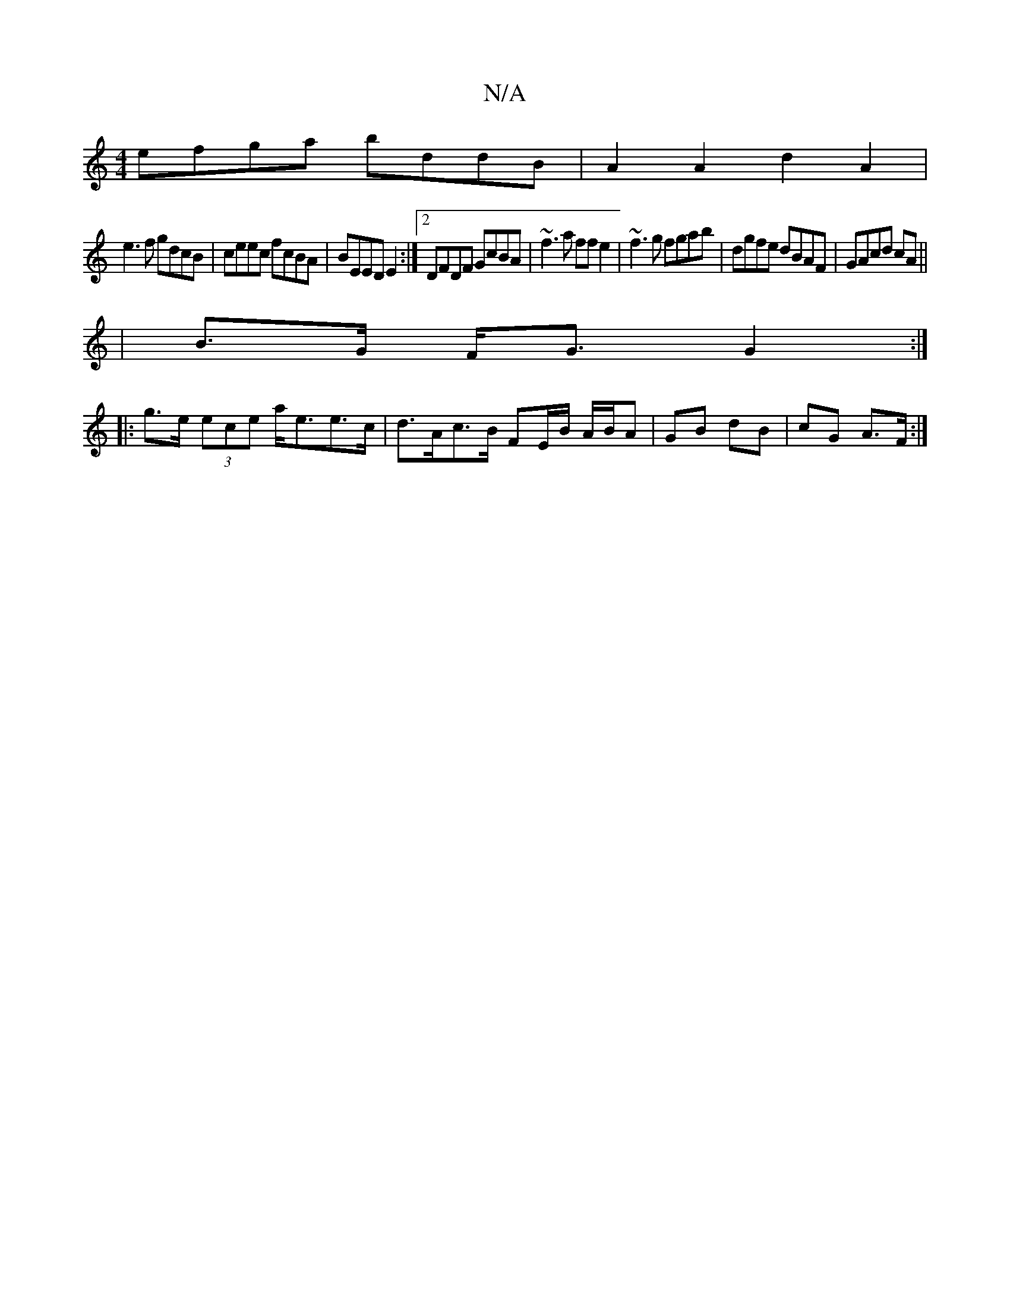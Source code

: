 X:1
T:N/A
M:4/4
R:N/A
K:Cmajor
 efga bddB | A2A2 d2A2|
e3f gdcB|ceec fcBA|BEED E2:|2 DFDF GcBA|~f3 a ff e2|~f3g fgab|dgfe dBAF|GAcd cA ||
|B>G F<G G2 :|
|: g>e (3ece a<ee>c | d>Ac>B FE/B/ A/B/A | GB dB | cG A>F :|

B,DB,D2 | Dz Ec 